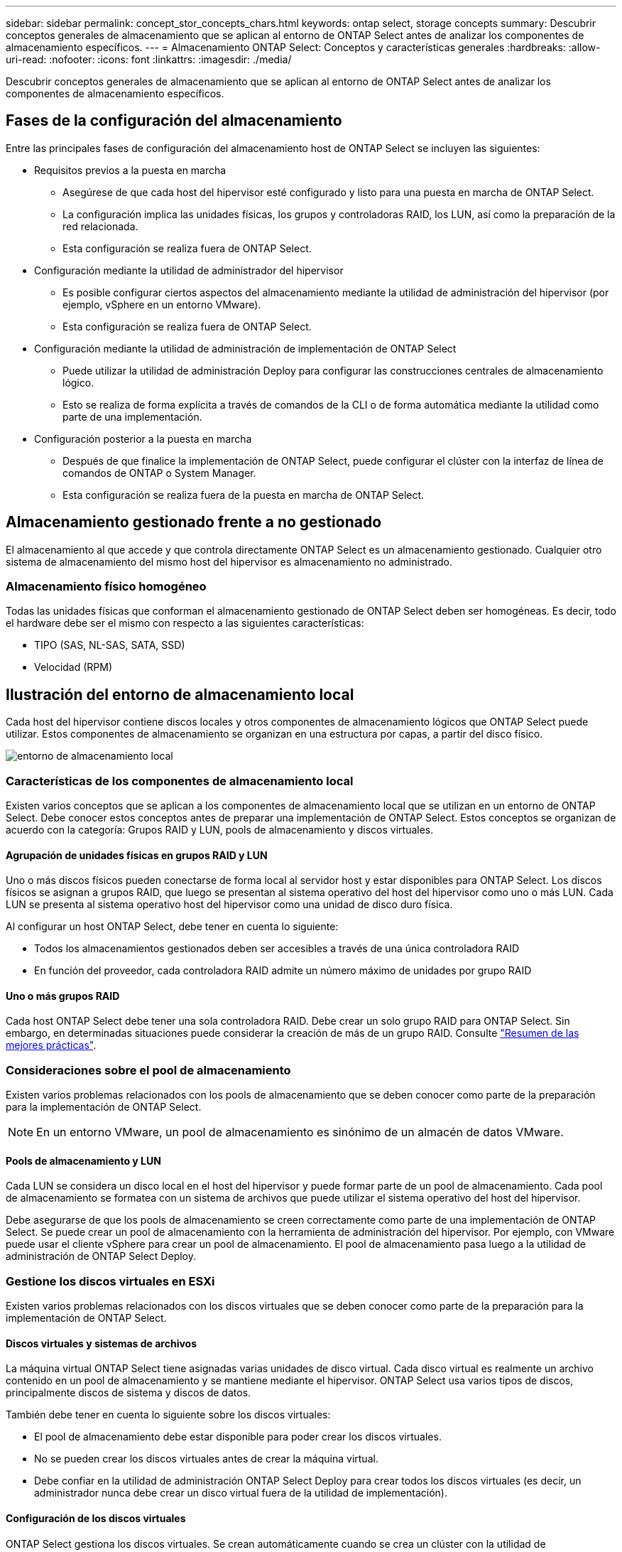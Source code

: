 ---
sidebar: sidebar 
permalink: concept_stor_concepts_chars.html 
keywords: ontap select, storage concepts 
summary: Descubrir conceptos generales de almacenamiento que se aplican al entorno de ONTAP Select antes de analizar los componentes de almacenamiento específicos. 
---
= Almacenamiento ONTAP Select: Conceptos y características generales
:hardbreaks:
:allow-uri-read: 
:nofooter: 
:icons: font
:linkattrs: 
:imagesdir: ./media/


[role="lead"]
Descubrir conceptos generales de almacenamiento que se aplican al entorno de ONTAP Select antes de analizar los componentes de almacenamiento específicos.



== Fases de la configuración del almacenamiento

Entre las principales fases de configuración del almacenamiento host de ONTAP Select se incluyen las siguientes:

* Requisitos previos a la puesta en marcha
+
** Asegúrese de que cada host del hipervisor esté configurado y listo para una puesta en marcha de ONTAP Select.
** La configuración implica las unidades físicas, los grupos y controladoras RAID, los LUN, así como la preparación de la red relacionada.
** Esta configuración se realiza fuera de ONTAP Select.


* Configuración mediante la utilidad de administrador del hipervisor
+
** Es posible configurar ciertos aspectos del almacenamiento mediante la utilidad de administración del hipervisor (por ejemplo, vSphere en un entorno VMware).
** Esta configuración se realiza fuera de ONTAP Select.


* Configuración mediante la utilidad de administración de implementación de ONTAP Select
+
** Puede utilizar la utilidad de administración Deploy para configurar las construcciones centrales de almacenamiento lógico.
** Esto se realiza de forma explícita a través de comandos de la CLI o de forma automática mediante la utilidad como parte de una implementación.


* Configuración posterior a la puesta en marcha
+
** Después de que finalice la implementación de ONTAP Select, puede configurar el clúster con la interfaz de línea de comandos de ONTAP o System Manager.
** Esta configuración se realiza fuera de la puesta en marcha de ONTAP Select.






== Almacenamiento gestionado frente a no gestionado

El almacenamiento al que accede y que controla directamente ONTAP Select es un almacenamiento gestionado. Cualquier otro sistema de almacenamiento del mismo host del hipervisor es almacenamiento no administrado.



=== Almacenamiento físico homogéneo

Todas las unidades físicas que conforman el almacenamiento gestionado de ONTAP Select deben ser homogéneas. Es decir, todo el hardware debe ser el mismo con respecto a las siguientes características:

* TIPO (SAS, NL-SAS, SATA, SSD)
* Velocidad (RPM)




== Ilustración del entorno de almacenamiento local

Cada host del hipervisor contiene discos locales y otros componentes de almacenamiento lógicos que ONTAP Select puede utilizar. Estos componentes de almacenamiento se organizan en una estructura por capas, a partir del disco físico.

image:ST_01.jpg["entorno de almacenamiento local"]



=== Características de los componentes de almacenamiento local

Existen varios conceptos que se aplican a los componentes de almacenamiento local que se utilizan en un entorno de ONTAP Select. Debe conocer estos conceptos antes de preparar una implementación de ONTAP Select. Estos conceptos se organizan de acuerdo con la categoría: Grupos RAID y LUN, pools de almacenamiento y discos virtuales.



==== Agrupación de unidades físicas en grupos RAID y LUN

Uno o más discos físicos pueden conectarse de forma local al servidor host y estar disponibles para ONTAP Select. Los discos físicos se asignan a grupos RAID, que luego se presentan al sistema operativo del host del hipervisor como uno o más LUN. Cada LUN se presenta al sistema operativo host del hipervisor como una unidad de disco duro física.

Al configurar un host ONTAP Select, debe tener en cuenta lo siguiente:

* Todos los almacenamientos gestionados deben ser accesibles a través de una única controladora RAID
* En función del proveedor, cada controladora RAID admite un número máximo de unidades por grupo RAID




==== Uno o más grupos RAID

Cada host ONTAP Select debe tener una sola controladora RAID. Debe crear un solo grupo RAID para ONTAP Select. Sin embargo, en determinadas situaciones puede considerar la creación de más de un grupo RAID. Consulte link:reference_plan_best_practices.html["Resumen de las mejores prácticas"].



=== Consideraciones sobre el pool de almacenamiento

Existen varios problemas relacionados con los pools de almacenamiento que se deben conocer como parte de la preparación para la implementación de ONTAP Select.


NOTE: En un entorno VMware, un pool de almacenamiento es sinónimo de un almacén de datos VMware.



==== Pools de almacenamiento y LUN

Cada LUN se considera un disco local en el host del hipervisor y puede formar parte de un pool de almacenamiento. Cada pool de almacenamiento se formatea con un sistema de archivos que puede utilizar el sistema operativo del host del hipervisor.

Debe asegurarse de que los pools de almacenamiento se creen correctamente como parte de una implementación de ONTAP Select. Se puede crear un pool de almacenamiento con la herramienta de administración del hipervisor. Por ejemplo, con VMware puede usar el cliente vSphere para crear un pool de almacenamiento. El pool de almacenamiento pasa luego a la utilidad de administración de ONTAP Select Deploy.



=== Gestione los discos virtuales en ESXi

Existen varios problemas relacionados con los discos virtuales que se deben conocer como parte de la preparación para la implementación de ONTAP Select.



==== Discos virtuales y sistemas de archivos

La máquina virtual ONTAP Select tiene asignadas varias unidades de disco virtual. Cada disco virtual es realmente un archivo contenido en un pool de almacenamiento y se mantiene mediante el hipervisor. ONTAP Select usa varios tipos de discos, principalmente discos de sistema y discos de datos.

También debe tener en cuenta lo siguiente sobre los discos virtuales:

* El pool de almacenamiento debe estar disponible para poder crear los discos virtuales.
* No se pueden crear los discos virtuales antes de crear la máquina virtual.
* Debe confiar en la utilidad de administración ONTAP Select Deploy para crear todos los discos virtuales (es decir, un administrador nunca debe crear un disco virtual fuera de la utilidad de implementación).




==== Configuración de los discos virtuales

ONTAP Select gestiona los discos virtuales. Se crean automáticamente cuando se crea un clúster con la utilidad de administración Deploy.



== Ilustración del entorno de almacenamiento externo en ESXi

La solución vNAS de ONTAP Select permite a ONTAP Select utilizar almacenes de datos que residen en un almacenamiento externo al host del hipervisor. Se puede acceder a los almacenes de datos a través de la red mediante VMware VSAN o directamente en una cabina de almacenamiento externa.

ONTAP Select puede configurarse para utilizar los siguientes tipos de almacenes de datos de red VMware ESXi externos al host del hipervisor:

* VSAN (SAN virtual)
* VMFS
* NFS




=== Almacenes de datos VSAN

Cada host ESXi puede tener uno o más almacenes de datos VMFS locales. Por lo general, estos almacenes de datos solo son accesibles para el host local. Sin embargo, VMware VSAN permite que cada uno de los hosts de un clúster ESXi comparta todos los almacenes de datos del clúster como si fueran locales. En la siguiente figura, se ilustra cómo VSAN crea un pool de almacenes de datos que están compartidos entre los hosts del clúster ESXi.

image:ST_02.jpg["Clúster ESXi"]



=== Almacén de datos VMFS en cabina de almacenamiento externa

Es posible crear un almacén de datos VMFS que reside en una cabina de almacenamiento externa. Se accede al almacenamiento por medio de uno de los distintos protocolos de red. En la siguiente figura, se muestra un almacén de datos VMFS en una cabina de almacenamiento externa a la que se accede mediante el protocolo iSCSI.


NOTE: ONTAP Select admite todas las cabinas de almacenamiento externas descritas en la documentación sobre almacenamiento/compatibilidad SAN de VMware, incluidos iSCSI, Fibre Channel y Fibre Channel sobre Ethernet.

image:ST_03.jpg["Host del hipervisor ESXi"]



=== Almacén de datos NFS en cabina de almacenamiento externa

Es posible crear un almacén de datos NFS que reside en una cabina de almacenamiento externa. Se accede al almacenamiento por medio del protocolo de red NFS. La siguiente figura muestra un almacén de datos NFS en un sistema de almacenamiento externo al que se accede mediante el dispositivo de servidor NFS.

image:ST_04.jpg["Host del hipervisor ESXi"]
